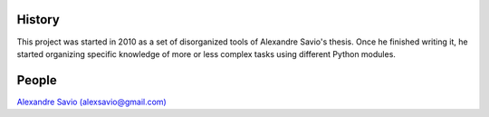 .. -*- mode: rst -*-


History
-------

This project was started in 2010 as a set of disorganized tools
of Alexandre Savio's thesis. Once he finished writing it, he started organizing
specific knowledge of more or less complex tasks using different Python modules.

People
------

.. hlist::

`Alexandre Savio (alexsavio@gmail.com) <http://www.ehu.es/ccwintco/index.php/Usuario:Alexsavio>`_

